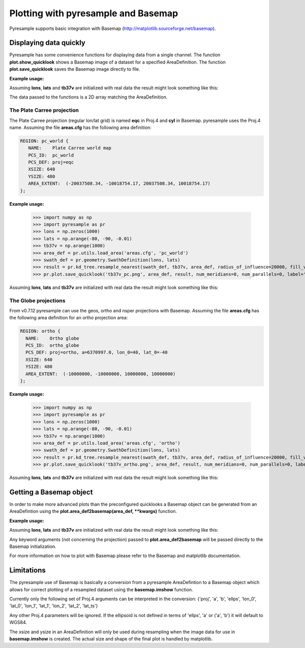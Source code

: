 .. _plot:

Plotting with pyresample and Basemap
====================================
Pyresample supports basic integration with Basemap (http://matplotlib.sourceforge.net/basemap).

Displaying data quickly
-----------------------
Pyresample has some convenience functions for displaying data from a single channel. 
The function **plot.show_quicklook** shows a Basemap image of a dataset for a specified AreaDefinition.
The function **plot.save_quicklook** saves the Basemap image directly to file.

**Example usage:**

.. doctest::

 >>> import numpy as np	
 >>> import pyresample as pr
 >>> lons = np.zeros(1000)
 >>> lats = np.arange(-80, -90, -0.01)
 >>> tb37v = np.arange(1000)
 >>> area_def = pr.utils.load_area('areas.cfg', 'ease_sh')
 >>> swath_def = pr.geometry.SwathDefinition(lons, lats)
 >>> result = pr.kd_tree.resample_nearest(swath_def, tb37v, area_def,
 ...                                      radius_of_influence=20000, fill_value=None)
 >>> pr.plot.save_quicklook('tb37v_quick.png', area_def, result, label='Tb 37v (K)')

Assuming **lons**, **lats** and **tb37v** are initialized with real data the result might look something like this:
  .. image:: _static/images/tb37v_quick.png
  
The data passed to the functions is a 2D array matching the AreaDefinition.

The Plate Carree projection
+++++++++++++++++++++++++++
The Plate Carree projection (regular lon/lat grid) is named **eqc** in Proj.4 and **cyl** in Basemap. pyresample uses the Proj.4 name.
Assuming the file **areas.cfg** has the following area definition:

.. code-block:: bash

 REGION: pc_world {
    NAME:    Plate Carree world map
    PCS_ID:  pc_world
    PCS_DEF: proj=eqc
    XSIZE: 640
    YSIZE: 480
    AREA_EXTENT:  (-20037508.34, -10018754.17, 20037508.34, 10018754.17)
 };

**Example usage:**

 >>> import numpy as np 
 >>> import pyresample as pr
 >>> lons = np.zeros(1000)
 >>> lats = np.arange(-80, -90, -0.01)
 >>> tb37v = np.arange(1000)
 >>> area_def = pr.utils.load_area('areas.cfg', 'pc_world')
 >>> swath_def = pr.geometry.SwathDefinition(lons, lats)
 >>> result = pr.kd_tree.resample_nearest(swath_def, tb37v, area_def, radius_of_influence=20000, fill_value=None)
 >>> pr.plot.save_quicklook('tb37v_pc.png', area_def, result, num_meridians=0, num_parallels=0, label='Tb 37v (K)')

Assuming **lons**, **lats** and **tb37v** are initialized with real data the result might look something like this:
  .. image:: _static/images/tb37v_pc.png


The Globe projections
+++++++++++++++++++++
From v0.7.12 pyresample can use the geos, ortho and nsper projections with Basemap.
Assuming the file **areas.cfg** has the following area definition for an ortho projection area:

.. code-block:: bash

 REGION: ortho {
   NAME:    Ortho globe
   PCS_ID:  ortho_globe
   PCS_DEF: proj=ortho, a=6370997.0, lon_0=40, lat_0=-40
   XSIZE: 640
   YSIZE: 480
   AREA_EXTENT:  (-10000000, -10000000, 10000000, 10000000) 
 };

**Example usage:**

 >>> import numpy as np 
 >>> import pyresample as pr
 >>> lons = np.zeros(1000)
 >>> lats = np.arange(-80, -90, -0.01)
 >>> tb37v = np.arange(1000)
 >>> area_def = pr.utils.load_area('areas.cfg', 'ortho')
 >>> swath_def = pr.geometry.SwathDefinition(lons, lats)
 >>> result = pr.kd_tree.resample_nearest(swath_def, tb37v, area_def, radius_of_influence=20000, fill_value=None)
 >>> pr.plot.save_quicklook('tb37v_ortho.png', area_def, result, num_meridians=0, num_parallels=0, label='Tb 37v (K)')

Assuming **lons**, **lats** and **tb37v** are initialized with real data the result might look something like this:
  .. image:: _static/images/tb37v_ortho.png


Getting a Basemap object
------------------------
In order to make more advanced plots than the preconfigured quicklooks a Basemap object can be generated from an
AreaDefintion using the **plot.area_def2basemap(area_def, **kwargs)** function.

**Example usage:**

.. doctest::

 >>> import numpy as np	
 >>> import matplotlib.pyplot as plt
 >>> import pyresample as pr
 >>> lons = np.zeros(1000)
 >>> lats = np.arange(-80, -90, -0.01)
 >>> tb37v = np.arange(1000)
 >>> area_def = pr.utils.load_area('areas.cfg', 'ease_sh')
 >>> swath_def = pr.geometry.SwathDefinition(lons, lats)
 >>> result = pr.kd_tree.resample_nearest(swath_def, tb37v, area_def,
 ...                                      radius_of_influence=20000, fill_value=None)
 >>> bmap = pr.plot.area_def2basemap(area_def)
 >>> bmng = bmap.bluemarble()
 >>> col = bmap.imshow(result, origin='upper')
 >>> plt.savefig('tb37v_bmng.png', bbox_inches='tight')

Assuming **lons**, **lats** and **tb37v** are initialized with real data the result might look something like this:
  .. image:: _static/images/tb37v_bmng.png
  
Any keyword arguments (not concerning the projection) passed to **plot.area_def2basemap** will be passed
directly to the Basemap initialization.

For more information on how to plot with Basemap please refer to the Basemap and matplotlib documentation.

Limitations
-----------
The pyresample use of Basemap is basically a conversion from a pyresample AreaDefintion to a Basemap object
which allows for correct plotting of a resampled dataset using the **basemap.imshow** function.

Currently only the following set of Proj.4 arguments can be interpreted in the conversion: 
{'proj', 'a', 'b', 'ellps', 'lon_0', 'lat_0', 'lon_1', 'lat_1', 'lon_2', 'lat_2', 'lat_ts'}

Any other Proj.4 parameters will be ignored. 
If the ellipsoid is not defined in terms of 'ellps', 'a' or ('a', 'b') it will default to WGS84.

The xsize and ysize in an AreaDefinition will only be used during resampling when the image data for use in
**basemap.imshow** is created. The actual size and shape of the final plot is handled by matplotlib.
